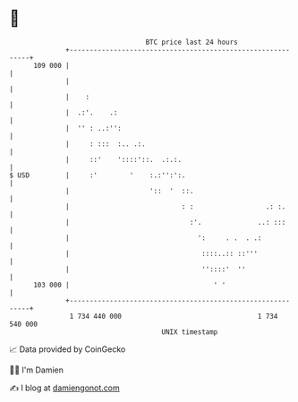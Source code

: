 * 👋

#+begin_example
                                     BTC price last 24 hours                    
                 +------------------------------------------------------------+ 
         109 000 |                                                            | 
                 |                                                            | 
                 |    :                                                       | 
                 |  .:'.    .:                                                | 
                 |  '' : ..:'':                                               | 
                 |     : :::  :.. .:.                                         | 
                 |     ::'    '::::'::.  .:.:.                                | 
   $ USD         |     :'        '    :.:'':':.                               | 
                 |                    '::  '  ::.                             | 
                 |                            : :                  .: :.      | 
                 |                              :'.              ..: :::      | 
                 |                                ':     . .  . .:            | 
                 |                                 ::::..:: ::'''             | 
                 |                                 ''::::'  ''                | 
         103 000 |                                    ' '                     | 
                 +------------------------------------------------------------+ 
                  1 734 440 000                                  1 734 540 000  
                                         UNIX timestamp                         
#+end_example
📈 Data provided by CoinGecko

🧑‍💻 I'm Damien

✍️ I blog at [[https://www.damiengonot.com][damiengonot.com]]
